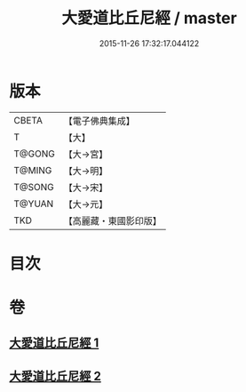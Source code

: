 #+TITLE: 大愛道比丘尼經 / master
#+DATE: 2015-11-26 17:32:17.044122
* 版本
 |     CBETA|【電子佛典集成】|
 |         T|【大】     |
 |    T@GONG|【大→宮】   |
 |    T@MING|【大→明】   |
 |    T@SONG|【大→宋】   |
 |    T@YUAN|【大→元】   |
 |       TKD|【高麗藏・東國影印版】|

* 目次
* 卷
** [[file:KR6k0067_001.txt][大愛道比丘尼經 1]]
** [[file:KR6k0067_002.txt][大愛道比丘尼經 2]]
